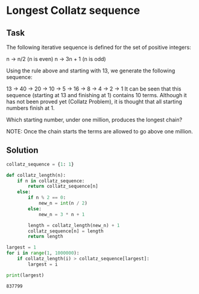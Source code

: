 #+OPTIONS: toc:nil

* Longest Collatz sequence

** Task

The following iterative sequence is defined for the set of positive integers:

n → n/2 (n is even)
n → 3n + 1 (n is odd)

Using the rule above and starting with 13, we generate the following sequence:

13 → 40 → 20 → 10 → 5 → 16 → 8 → 4 → 2 → 1
It can be seen that this sequence (starting at 13 and finishing at 1) contains
10 terms. Although it has not been proved yet (Collatz Problem), it is thought
that all starting numbers finish at 1.

Which starting number, under one million, produces the longest chain?

NOTE: Once the chain starts the terms are allowed to go above one million.

** Solution

#+BEGIN_SRC python :results output :exports both
collatz_sequence = {1: 1}

def collatz_length(n):
    if n in collatz_sequence:
        return collatz_sequence[n]
    else:
        if n % 2 == 0:
            new_n = int(n / 2)
        else:
            new_n = 3 * n + 1

        length = collatz_length(new_n) + 1
        collatz_sequence[n] = length
        return length

largest = 1
for i in range(1, 1000000):
    if collatz_length(i) > collatz_sequence[largest]:
        largest = i

print(largest)
#+END_SRC

#+RESULTS:
: 837799
